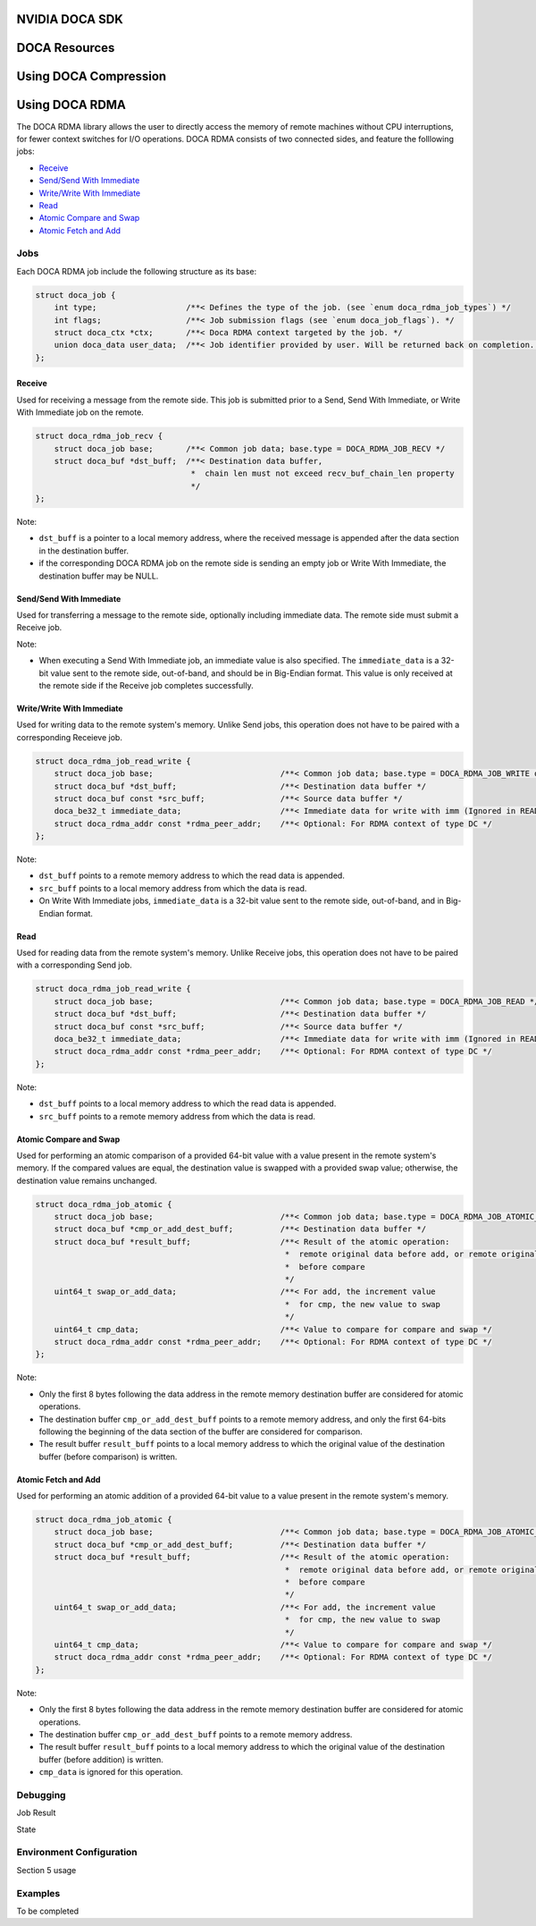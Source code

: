 ===============
NVIDIA DOCA SDK
===============

==============
DOCA Resources
==============

======================
Using DOCA Compression
======================

===============
Using DOCA RDMA
===============
The DOCA RDMA library allows the user to directly access the memory of remote machines without CPU interruptions, for fewer context switches for I/O operations. DOCA RDMA consists of two connected sides, and feature the folllowing jobs:

* `Receive <receive_>`_ 
* `Send/Send With Immediate`_
* `Write/Write With Immediate`_
* `Read <read_>`_
* `Atomic Compare and Swap`_
* `Atomic Fetch and Add`_

----
Jobs
----

Each DOCA RDMA job include the following structure as its base:

.. code-block:: cpp

  struct doca_job {
      int type;                   /**< Defines the type of the job. (see `enum doca_rdma_job_types`) */
      int flags;                  /**< Job submission flags (see `enum doca_job_flags`). */
      struct doca_ctx *ctx;       /**< Doca RDMA context targeted by the job. */
      union doca_data user_data;  /**< Job identifier provided by user. Will be returned back on completion. */
  };


.. _receive:

Receive
^^^^^^^  

Used for receiving a message from the remote side. This job is submitted prior to a Send, Send With Immediate, or Write With Immediate job on the remote. 

.. code-block:: cpp

  struct doca_rdma_job_recv {
      struct doca_job base;       /**< Common job data; base.type = DOCA_RDMA_JOB_RECV */
      struct doca_buf *dst_buff;  /**< Destination data buffer,
                                   *  chain len must not exceed recv_buf_chain_len property
                                   */
  };

Note:

* ``dst_buff`` is a pointer to a local memory address, where the received message is appended after the data section in the destination buffer.
* if the corresponding DOCA RDMA job on the remote side is sending an empty job or Write With Immediate, the destination buffer may be NULL.


.. _send:

Send/Send With Immediate
^^^^^^^^^^^^^^^^^^^^^^^^

Used for transferring a message to the remote side, optionally including immediate data. The remote side must submit a Receive job. 

.. code-block:: cpp
  struct doca_rdma_job_send {
      struct doca_job base;                           /**< Common job data; base.type = DOCA_RDMA_JOB_SEND or DOCA_RDMA_JOB_SEND_IMM */
      struct doca_buf const *src_buff;                /**< Source data buffer */
      doca_be32_t immediate_data;                     /**< Immediate data (only for SEND_IMM job type) */
      struct doca_rdma_addr const *rdma_peer_addr;    /**< Optional: For RDMA context of type UD or DC */
  };

Note:

* When executing a Send With Immediate job, an immediate value is also specified. The ``immediate_data`` is a 32-bit value sent to the remote side, out-of-band, and should be in Big-Endian format. This value is only received at the remote side if the Receive job completes successfully.


.. _write:

Write/Write With Immediate
^^^^^^^^^^^^^^^^^^^^^^^^^^

Used for writing data to the remote system's memory. Unlike Send jobs, this operation does not have to be paired with a corresponding Receieve job. 

.. code-block:: cpp

  struct doca_rdma_job_read_write {
      struct doca_job base;                           /**< Common job data; base.type = DOCA_RDMA_JOB_WRITE or base.type = DOCA_RDMA_JOB_WRITE_IMM */
      struct doca_buf *dst_buff;                      /**< Destination data buffer */
      struct doca_buf const *src_buff;                /**< Source data buffer */
      doca_be32_t immediate_data;                     /**< Immediate data for write with imm (Ignored in READ job type) */
      struct doca_rdma_addr const *rdma_peer_addr;    /**< Optional: For RDMA context of type DC */
  };

Note:

* ``dst_buff`` points to a remote memory address to which the read data is appended.
* ``src_buff`` points to a local memory address from which the data is read.
* On Write With Immediate jobs, ``immediate_data`` is a 32-bit value sent to the remote side, out-of-band, and in Big-Endian format. 


.. _read:

Read
^^^^^^^^^^^^^^^^^^^^^^^^

Used for reading data from the remote system's memory. Unlike Receive jobs, this operation does not have to be paired with a corresponding Send job. 

.. code-block:: cpp

  struct doca_rdma_job_read_write {
      struct doca_job base;                           /**< Common job data; base.type = DOCA_RDMA_JOB_READ */
      struct doca_buf *dst_buff;                      /**< Destination data buffer */
      struct doca_buf const *src_buff;                /**< Source data buffer */
      doca_be32_t immediate_data;                     /**< Immediate data for write with imm (Ignored in READ job type) */
      struct doca_rdma_addr const *rdma_peer_addr;    /**< Optional: For RDMA context of type DC */
  };

Note:

* ``dst_buff`` points to a local memory address to which the read data is appended.
* ``src_buff`` points to a remote memory address from which the data is read.


.. _compare:

Atomic Compare and Swap
^^^^^^^^^^^^^^^^^^^^^^^

Used for performing an atomic comparison of a provided 64-bit value with a value present in the remote system's memory. If the compared values are equal, the destination value is swapped with a provided swap value; otherwise, the destination value remains unchanged.

.. code-block:: cpp

  struct doca_rdma_job_atomic {
      struct doca_job base;                           /**< Common job data; base.type = DOCA_RDMA_JOB_ATOMIC_CMP_SWP */
      struct doca_buf *cmp_or_add_dest_buff;          /**< Destination data buffer */
      struct doca_buf *result_buff;                   /**< Result of the atomic operation:
                                                       *  remote original data before add, or remote original data
                                                       *  before compare
                                                       */
      uint64_t swap_or_add_data;                      /**< For add, the increment value
                                                       *  for cmp, the new value to swap
                                                       */
      uint64_t cmp_data;                              /**< Value to compare for compare and swap */
      struct doca_rdma_addr const *rdma_peer_addr;    /**< Optional: For RDMA context of type DC */
  };

Note:

* Only the first 8 bytes following the data address in the remote memory destination buffer are considered for atomic operations.
* The destination buffer ``cmp_or_add_dest_buff`` points to a remote memory address, and only the first 64-bits following the beginning of the data section of the buffer are considered for comparison.
* The result buffer ``result_buff`` points to a local memory address to which the original value of the destination buffer (before comparison) is written.


.. _fetch:

Atomic Fetch and Add
^^^^^^^^^^^^^^^^^^^^

Used for performing an atomic addition of a provided 64-bit value to a value present in the remote system's memory. 

.. code-block:: cpp

  struct doca_rdma_job_atomic {
      struct doca_job base;                           /**< Common job data; base.type = DOCA_RDMA_JOB_ATOMIC_CMP_SWP */
      struct doca_buf *cmp_or_add_dest_buff;          /**< Destination data buffer */
      struct doca_buf *result_buff;                   /**< Result of the atomic operation:
                                                       *  remote original data before add, or remote original data
                                                       *  before compare
                                                       */
      uint64_t swap_or_add_data;                      /**< For add, the increment value
                                                       *  for cmp, the new value to swap
                                                       */
      uint64_t cmp_data;                              /**< Value to compare for compare and swap */
      struct doca_rdma_addr const *rdma_peer_addr;    /**< Optional: For RDMA context of type DC */
  };

Note:

* Only the first 8 bytes following the data address in the remote memory destination buffer are considered for atomic operations.
* The destination buffer ``cmp_or_add_dest_buff`` points to a remote memory address.
* The result buffer ``result_buff`` points to a local memory address to which the original value of the destination buffer (before addition) is written.
* ``cmp_data`` is ignored for this operation.

---------
Debugging
---------

Job Result

State

-------------------------
Environment Configuration
-------------------------

Section 5 usage

--------
Examples
--------

To be completed
